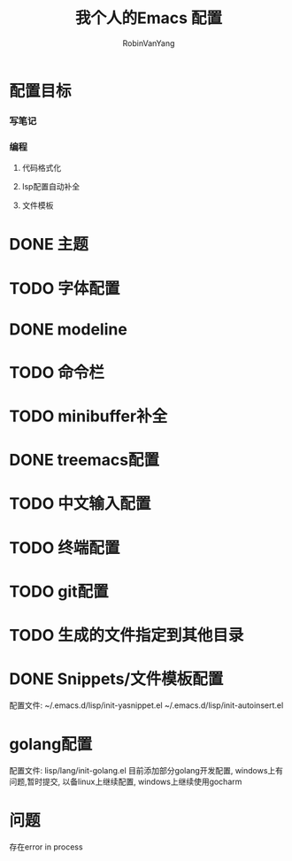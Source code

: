 #+title: 我个人的Emacs 配置
#+author: RobinVanYang


* 配置目标
*** 写笔记
*** 编程
**** 代码格式化
**** lsp配置自动补全
**** 文件模板

* DONE 主题

* TODO 字体配置

* DONE modeline

* TODO 命令栏

* TODO minibuffer补全

* DONE treemacs配置

* TODO 中文输入配置

* TODO 终端配置

* TODO git配置

* TODO 生成的文件指定到其他目录

* DONE Snippets/文件模板配置
配置文件:
~/.emacs.d/lisp/init-yasnippet.el
~/.emacs.d/lisp/init-autoinsert.el

* golang配置
配置文件: lisp/lang/init-golang.el
目前添加部分golang开发配置, windows上有问题,暂时提交, 以备linux上继续配置, windows上继续使用gocharm
* 问题
存在error in process


